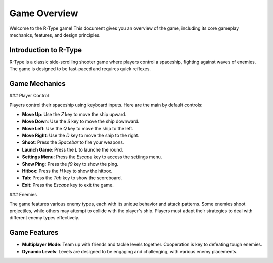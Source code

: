 Game Overview
=============

Welcome to the R-Type game! This document gives you an overview of the game, including its core gameplay mechanics, features, and design principles.

Introduction to R-Type
-----------------------

R-Type is a classic side-scrolling shooter game where players control a spaceship, fighting against waves of enemies. The game is designed to be fast-paced and requires quick reflexes.

Game Mechanics
--------------

### Player Control

Players control their spaceship using keyboard inputs. Here are the main by default controls:

- **Move Up**: Use the `Z` key to move the ship upward.
- **Move Down**: Use the `S` key to move the ship downward.
- **Move Left**: Use the `Q` key to move the ship to the left.
- **Move Right**: Use the `D` key to move the ship to the right.
- **Shoot**: Press the `Spacebar` to fire your weapons.
- **Launch Game**: Press the `L` to launche the round.
- **Settings Menu**: Press the `Escape` key to access the settings menu.
- **Show Ping**: Press the `f9` key to show the ping.
- **Hitbox**: Press the `H` key to show the hitbox.
- **Tab**: Press the `Tab` key to show the scoreboard.
- **Exit**: Press the `Escape` key to exit the game.

### Enemies

The game features various enemy types, each with its unique behavior and attack patterns. Some enemies shoot projectiles, while others may attempt to collide with the player's ship. Players must adapt their strategies to deal with different enemy types effectively.

Game Features
-------------

- **Multiplayer Mode**: Team up with friends and tackle levels together. Cooperation is key to defeating tough enemies.

- **Dynamic Levels**: Levels are designed to be engaging and challenging, with various enemy placements.
